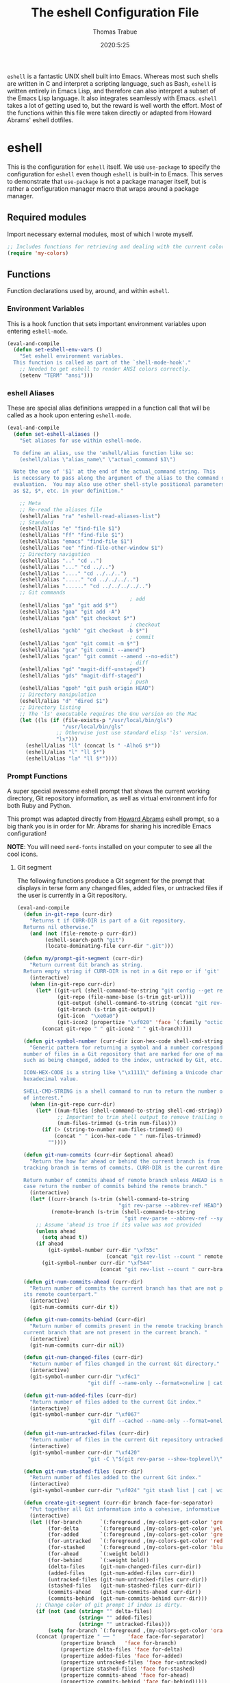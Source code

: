 #+TITLE: The eshell Configuration File
#+AUTHOR: Thomas Trabue
#+EMAIL:  tom.trabue@gmail.com
#+DATE:   2020:5:25
#+STARTUP: fold

=eshell= is a fantastic UNIX shell built into Emacs. Whereas most such shells
are written in C and interpret a scripting language, such as Bash, =eshell= is
written entirely in Emacs Lisp, and therefore can also interpret a subset of the
Emacs Lisp language. It also integrates seamlessly with Emacs.  =eshell= takes a
lot of getting used to, but the reward is well worth the effort.  Most of the
functions within this file were taken directly or adapted from Howard Abrams'
eshell dotfiles.

* eshell
This is the configuration for =eshell= itself. We use =use-package= to specify
the configuration for =eshell= even though =eshell= is built-in to Emacs. This
serves to demonstrate that =use-package= is not a package manager itself, but is
rather a configuration manager macro that wraps around a package manager.

** Required modules
Import necessary external modules, most of which I wrote myself.

#+begin_src emacs-lisp
  ;; Includes functions for retrieving and dealing with the current color theme.
  (require 'my-colors)
#+end_src

** Functions
Function declarations used by, around, and within =eshell=.
*** Environment Variables
This is a hook function that sets important environment variables upon entering
=eshell-mode=.

#+begin_src emacs-lisp
  (eval-and-compile
    (defun set-eshell-env-vars ()
      "Set eshell environment variables.
    This function is called as part of the `shell-mode-hook'."
      ;; Needed to get eshell to render ANSI colors correctly.
      (setenv "TERM" "ansi")))
#+end_src

*** eshell Aliases
These are special alias definitions wrapped in a function call that will be
called as a hook upon entering =eshell-mode=.

#+begin_src emacs-lisp
  (eval-and-compile
    (defun set-eshell-aliases ()
      "Set aliases for use within eshell-mode.

    To define an alias, use the 'eshell/alias function like so:
      (eshell/alias \"alias_name\" \"actual_command $1\")

    Note the use of '$1' at the end of the actual_command string. This
    is necessary to pass along the argument of the alias to the command during
    evaluation.  You may also use other shell-style positional parameters, such
    as $2, $*, etc. in your definition."

      ;; Meta
      ;; Re-read the aliases file
      (eshell/alias "ra" "eshell-read-aliases-list")
      ;; Standard
      (eshell/alias "e" "find-file $1")
      (eshell/alias "ff" "find-file $1")
      (eshell/alias "emacs" "find-file $1")
      (eshell/alias "ee" "find-file-other-window $1")
      ;; Directory navigation
      (eshell/alias ".." "cd ..")
      (eshell/alias "..." "cd ../..")
      (eshell/alias "...." "cd ../../..")
      (eshell/alias "....." "cd ../../../..")
      (eshell/alias "......" "cd ../../../../..")
      ;; Git commands
                                          ; add
      (eshell/alias "ga" "git add $*")
      (eshell/alias "gaa" "git add -A")
      (eshell/alias "gch" "git checkout $*")
                                          ; checkout
      (eshell/alias "gchb" "git checkout -b $*")
                                          ; commit
      (eshell/alias "gcm" "git commit -m $*")
      (eshell/alias "gca" "git commit --amend")
      (eshell/alias "gcan" "git commit --amend --no-edit")
                                          ; diff
      (eshell/alias "gd" "magit-diff-unstaged")
      (eshell/alias "gds" "magit-diff-staged")
                                          ; push
      (eshell/alias "gpoh" "git push origin HEAD")
      ;; Directory manipulation
      (eshell/alias "d" "dired $1")
      ;; Directory listing
      ;; The 'ls' executable requires the Gnu version on the Mac
      (let ((ls (if (file-exists-p "/usr/local/bin/gls")
                    "/usr/local/bin/gls"
                  ;; Otherwise just use standard elisp 'ls' version.
                  "ls")))
        (eshell/alias "ll" (concat ls " -AlhoG $*"))
        (eshell/alias "l" "ll $*")
        (eshell/alias "la" "ll $*"))))
#+end_src

*** Prompt Functions
A super special awesome eshell prompt that shows the current working directory,
Git repository information, as well as virtual environment info for both Ruby
and Python.

This prompt was adapted directly from [[https://github.com/howardabrams/dot-files/blob/master/emacs-eshell.org][Howard Abrams]] eshell prompt, so a big
thank you is in order for Mr. Abrams for sharing his incredible Emacs
configuration!

*NOTE*: You will need =nerd-fonts= installed on your computer to see all the
cool icons.

***** Git segment
The following functions produce a Git segment for the prompt that displays in
terse form any changed files, added files, or untracked files if the user is
currently in a Git repository.

#+begin_src emacs-lisp
  (eval-and-compile
    (defun in-git-repo (curr-dir)
      "Returns t if CURR-DIR is part of a Git repository.
    Returns nil otherwise."
      (and (not (file-remote-p curr-dir))
           (eshell-search-path "git")
           (locate-dominating-file curr-dir ".git")))

    (defun my/prompt-git-segment (curr-dir)
      "Return current Git branch as string.
    Return empty string if CURR-DIR is not in a Git repo or if 'git' command not found."
      (interactive)
      (when (in-git-repo curr-dir)
        (let* ((git-url (shell-command-to-string "git config --get remote.origin.url"))
               (git-repo (file-name-base (s-trim git-url)))
               (git-output (shell-command-to-string (concat "git rev-parse --abbrev-ref HEAD")))
               (git-branch (s-trim git-output))
               (git-icon  "\xe0a0")
               (git-icon2 (propertize "\xf020" 'face `(:family "octicons"))))
          (concat git-repo " " git-icon2 " " git-branch))))

    (defun git-symbol-number (curr-dir icon-hex-code shell-cmd-string)
      "Generic pattern for returning a symbol and a number corresponding to a
    number of files in a Git repository that are marked for one of many reasons,
    such as being changed, added to the index, untracked by Git, etc.

    ICON-HEX-CODE is a string like \"\x1111\" defining a Unicode character's
    hexadecimal value.

    SHELL-CMD-STRING is a shell command to run to return the number of files
    of interest."
      (when (in-git-repo curr-dir)
        (let* ((num-files (shell-command-to-string shell-cmd-string))
               ;; Important to trim shell output to remove trailing newlines!
               (num-files-trimmed (s-trim num-files)))
          (if (> (string-to-number num-files-trimmed) 0)
              (concat " " icon-hex-code " " num-files-trimmed)
            ""))))

    (defun git-num-commits (curr-dir &optional ahead)
      "Return the how far ahead or behind the current branch is from its remote
    tracking branch in terms of commits. CURR-DIR is the current directory.

    Return number of commits ahead of remote branch unless AHEAD is nil, in which
    case return the number of commits behind the remote branch."
      (interactive)
      (let* ((curr-branch (s-trim (shell-command-to-string
                                   "git rev-parse --abbrev-ref HEAD")))
             (remote-branch (s-trim (shell-command-to-string
                                     "git rev-parse --abbrev-ref --symbolic-full-name @{u}"))))
        ;; Assume 'ahead is true if its value was not provided
        (unless ahead
          (setq ahead t))
        (if ahead
            (git-symbol-number curr-dir "\xf55c"
                               (concat "git rev-list --count " remote-branch ".." curr-branch))
          (git-symbol-number curr-dir "\xf544"
                             (concat "git rev-list --count " curr-branch ".." remote-branch)))))

    (defun git-num-commits-ahead (curr-dir)
      "Return number of commits the current branch has that are not part of
    its remote counterpart."
      (interactive)
      (git-num-commits curr-dir t))

    (defun git-num-commits-behind (curr-dir)
      "Return number of commits present in the remote tracking branch for the
    current branch that are not present in the current branch. "
      (interactive)
      (git-num-commits curr-dir nil))

    (defun git-num-changed-files (curr-dir)
      "Return number of files changed in the current Git directory."
      (interactive)
      (git-symbol-number curr-dir "\xf6c1"
                         "git diff --name-only --format=oneline | cat | wc -l"))

    (defun git-num-added-files (curr-dir)
      "Return number of files added to the current Git index."
      (interactive)
      (git-symbol-number curr-dir "\xf067"
                         "git diff --cached --name-only --format=oneline | cat | wc -l"))

    (defun git-num-untracked-files (curr-dir)
      "Return number of files in the current Git repository untracked by Git."
      (interactive)
      (git-symbol-number curr-dir "\xf420"
                         "git -C \"$(git rev-parse --show-toplevel)\" ls-files --others --exclude-standard | wc -l"))

    (defun git-num-stashed-files (curr-dir)
      "Return number of files added to the current Git index."
      (interactive)
      (git-symbol-number curr-dir "\xf024" "git stash list | cat | wc -l"))

    (defun create-git-segment (curr-dir branch face-for-separator)
      "Put together all Git information into a cohesive, informative segment."
      (interactive)
      (let ((for-branch      `(:foreground ,(my-colors-get-color 'green) :weight bold))
            (for-delta       `(:foreground ,(my-colors-get-color 'yellow)))
            (for-added       `(:foreground ,(my-colors-get-color 'green)))
            (for-untracked   `(:foreground ,(my-colors-get-color 'red)))
            (for-stashed     `(:foreground ,(my-colors-get-color 'blue)))
            (for-ahead       `(:weight bold))
            (for-behind      `(:weight bold))
            (delta-files     (git-num-changed-files curr-dir))
            (added-files     (git-num-added-files curr-dir))
            (untracked-files (git-num-untracked-files curr-dir))
            (stashed-files   (git-num-stashed-files curr-dir))
            (commits-ahead   (git-num-commits-ahead curr-dir))
            (commits-behind  (git-num-commits-behind curr-dir)))
        ;; Change color of git prompt if index is dirty.
        (if (not (and (string= "" delta-files)
                      (string= "" added-files)
                      (string= "" untracked-files)))
            (setq for-branch `(:foreground ,(my-colors-get-color 'orange))))
        (concat (propertize " ── "    'face face-for-separator)
                (propertize branch   'face for-branch)
                (propertize delta-files 'face for-delta)
                (propertize added-files 'face for-added)
                (propertize untracked-files 'face for-untracked)
                (propertize stashed-files 'face for-stashed)
                (propertize commits-ahead 'face for-ahead)
                (propertize commits-behind 'face for-behind)))))
#+end_src

***** File segment
This is the standard directory path segment of the prompt.

#+begin_src emacs-lisp
  (eval-and-compile
    (defun pwd-replace-home (curr-dir)
      "Replace home in CURR-DIR with tilde (~) character."
      (interactive)
      (let* ((home (expand-file-name (getenv "HOME")))
             (home-len (length home)))
        (if (and
             (>= (length curr-dir) home-len)
             (equal home (substring curr-dir 0 home-len)))
            (concat "~" (substring curr-dir home-len))
          curr-dir)))

    (defun pwd-shorten-dirs (curr-dir)
      "Shorten all directory names in CURR-DIR except the last two."
      (let ((p-lst (split-string curr-dir "/")))
        (if (> (length p-lst) 2)
            (concat
             (mapconcat (lambda (elm) (if (zerop (length elm)) ""
                                        (substring elm 0 1)))
                        (butlast p-lst 2)
                        "/")
             "/"
             (mapconcat (lambda (elm) elm)
                        (last p-lst 2)
                        "/"))
          curr-dir)))  ;; Otherwise, we just return the CURR-DIR

    (defun split-directory-prompt (directory)
      "Break up the directory into a 'parent' and a 'base'"
      (if (string-match-p ".*/.*" directory)
          (list (file-name-directory directory) (file-name-base directory))
        (list "" directory))))
#+end_src

***** Ruby virtual environment segment
Displays some information about Ruby virtual environments.

#+begin_src emacs-lisp
  (eval-and-compile
    (defun my/prompt-ruby-segment ()
      "Returns a string (may be empty) based on the current Ruby Virtual Environment."
      (let* ((executable "~/.rvm/bin/rvm-prompt")
             (command    (concat executable "v g")))
        (when (file-exists-p executable)
          (let* ((results (shell-command-to-string executable))
                 (cleaned (string-trim results))
                 (gem     (propertize "\xe92b" 'face `(:family "alltheicons"))))
            (when (and cleaned (not (equal cleaned "")))
              (s-replace "ruby-" gem cleaned)))))))
#+end_src

***** Python virtual environment segment
Displays some information about Python virtual environments.

#+begin_src emacs-lisp
  (eval-and-compile
    (defun my/prompt-python-segment ()
      "Returns a string (may be empty) based on the current Python
    Virtual Environment. Assuming the M-x command: `pyenv-mode-set'
    has been called."
      (when (fboundp #'pyenv-mode-version)
        (let ((venv (pyenv-mode-version)))
          (when venv
            (concat
             (propertize "\xe928" 'face `(:family "alltheicons"))
             (pyenv-mode-version)))))))
#+end_src

***** User segment

#+begin_src emacs-lisp
  (eval-and-compile
    (defun my/prompt-user-segment ()
      "Return the propertiezed user segment of the eshell prompt."
      (interactive)
      (let* ((username (getenv "USER"))
             (for-user (if (string= username "root")
                           `(:foreground ,(my-colors-get-color 'red) :weight bold)
                         `(:foreground ,(my-colors-get-color 'cyan) :weight bold)))
             (user (propertize username 'face for-user))
             (user-icon (propertize "\xf2be" 'face for-user)))
        (concat user-icon " " user))))
#+end_src

***** Directory segment

#+begin_src emacs-lisp
  (eval-and-compile
    (defun my/prompt-dir-segment (curr-dir)
      "Return the propertiezed directory segment of the eshell prompt."
      (interactive)
      (let* ((dark-env (eq 'dark (frame-parameter nil 'background-mode)))
             (for-parent  (if dark-env `(:foreground ,(my-colors-get-color 'yellow))
                            `(:foreground ,(my-colors-get-color 'blue))))
             (for-dir     (if dark-env `(:foreground ,(my-colors-get-color 'violet) :weight bold)
                            `(:foreground ,(my-colors-get-color 'orange) :weight bold)))
             (dir-icon (propertize "\xf413" 'face for-dir))
             (directory (split-directory-prompt
                         (pwd-shorten-dirs (pwd-replace-home curr-dir))))
             (parent (propertize (car directory) 'face for-parent))
             (name   (propertize (cadr directory) 'face for-dir)))
        (concat dir-icon " " parent name))))
#+end_src

***** Final prompt function
Here's where all the magic happens! This function puts everything together into
one super prompt.

#+begin_src emacs-lisp
  (eval-and-compile
    (defun eshell/eshell-local-prompt-function ()
      "A prompt for eshell that works locally (in that is assumes
  that it could run certain commands) in order to make a prettier,
  more-helpful local prompt."
      (interactive)
      (let* ((curr-dir (eshell/pwd))
             ;; Colors/faces
             (for-div    `(:weight bold))
             (for-ruby   `(:foreground ,(my-colors-get-color 'red)))
             (for-python `(:foreground ,(my-colors-get-color 'blue)))
             ;; Symbolic segment connectors
             (seg-begin (propertize "╭⟣─ " 'face for-div))
             (seg-continue (propertize " ── " 'face for-div))
             (user (my/prompt-user-segment))
             (dir (my/prompt-dir-segment curr-dir))
             (branch (my/prompt-git-segment curr-dir))

             (ruby   (when (not (file-remote-p curr-dir)) (my/prompt-ruby-segment)))
             (python (when (not (file-remote-p curr-dir)) (my/prompt-python-segment))))

        (concat seg-begin user seg-continue dir
                (when branch (create-git-segment curr-dir branch for-div))
                (when ruby
                  (concat (seg-continue)
                          (propertize ruby   'face for-ruby)))
                (when python
                  (concat (seg-continue)
                          (propertize python 'face for-python)))
                (propertize "\n"     'face for-div)
                (propertize "╰"      'face for-div)
                (propertize (if (= (user-uid) 0) " #" " $") 'face `(:weight ultra-bold))
                ;; (propertize " └→" 'face (if (= (user-uid) 0) `(:weight ultra-bold :foreground "red") `(:weight ultra-bold)))
                (propertize " "    'face `(:weight bold))))))
#+end_src

*** TRAMP Functions

#+begin_src emacs-lisp
  (eval-and-compile
    (defun eshell-there (host)
      "Creates an eshell session that uses Tramp to automatically connect to a
  remote system, HOST.  The hostname can be either the IP address, or FQDN, and
  can specify the user account, as in root@blah.com. HOST can also be a complete
  Tramp reference."
      (interactive "sHost: ")

      (let* ((default-directory
              (cond
               ((string-match-p "^/" host) host)

               ((string-match-p (ha/eshell-host-regexp 'full) host)
                (string-match (ha/eshell-host-regexp 'full) host) ;; Why!?
                (let* ((user1 (match-string 2 host))
                       (host1 (match-string 3 host))
                       (user2 (match-string 6 host))
                       (host2 (match-string 7 host)))
                  (if host1
                      (ha/eshell-host->tramp user1 host1)
                    (ha/eshell-host->tramp user2 host2))))

               (t (format "/%s:" host)))))
        (eshell-here)))

    (defun ha/eshell-host-regexp (regexp)
      "Returns a particular regular expression based on symbol, REGEXP"
      (let* ((user-regexp      "\\(\\([[:alpha:].]+\\)@\\)?")
             (tramp-regexp     "\\b/ssh:[:graph:]+")
             (ip-char          "[[:digit:]]")
             (ip-plus-period   (concat ip-char "+" "\\."))
             (ip-regexp        (concat "\\(\\(" ip-plus-period "\\)\\{3\\}" ip-char "+\\)"))
             (host-char        "[[:alpha:][:digit:]-]")
             (host-plus-period (concat host-char "+" "\\."))
             (host-regexp      (concat "\\(\\(" host-plus-period "\\)+" host-char "+\\)"))
             (horrific-regexp  (concat "\\b"
                                       user-regexp ip-regexp
                                       "\\|"
                                       user-regexp host-regexp
                                       "\\b")))
        (cond
         ((eq regexp 'tramp) tramp-regexp)
         ((eq regexp 'host)  host-regexp)
         ((eq regexp 'full)  horrific-regexp))))

    (defun ha/eshell-scan-for-hostnames ()
      "Helper function to scan the current line for any hostnames, IP
  or Tramp references.  This returns a tuple of the username (if
  found) and the hostname.

  If a Tramp reference is found, the username part of the tuple
  will be `nil'."
      (save-excursion
        (goto-char (line-beginning-position))
        (if (search-forward-regexp (ha/eshell-host-regexp 'tramp) (line-end-position) t)
            (cons nil (buffer-substring-no-properties (match-beginning 0) (match-end 0)))

          ;; Returns the text associated with match expression, NUM or `nil' if no match was found.
          (cl-flet ((ha/eshell-get-expression (num) (if-let ((first (match-beginning num))
                                                             (end   (match-end num)))
                                                        (buffer-substring-no-properties first end))))

            (search-forward-regexp (ha/eshell-host-regexp 'full) (line-end-position))

            ;; Until this is completely robust, let's keep this debugging code here:
            ;; (message (mapconcat (lambda (tup) (if-let ((s (car tup))
            ;;                                       (e (cadr tup)))
            ;;                                  (buffer-substring-no-properties s e)
            ;;                                "null"))
            ;;             (-partition 2 (match-data t)) " -- "))

            (let ((user1 (ha/eshell-get-expression 2))
                  (host1 (ha/eshell-get-expression 3))
                  (user2 (ha/eshell-get-expression 6))
                  (host2 (ha/eshell-get-expression 7)))
              (if host1
                  (cons user1 host1)
                (cons user2 host2)))))))

    (defun ha/eshell-host->tramp (username hostname &optional prefer-root)
      "Returns a TRAMP reference based on a USERNAME and HOSTNAME
  that refers to any host or IP address."
      (cond ((string-match-p "^/" host)
             host)
            ((or (and prefer-root (not username)) (equal username "root"))
             (format "/ssh:%s|sudo:%s:" hostname hostname))
            ((or (null username) (equal username user-login-name))
             (format "/ssh:%s:" hostname))
            (t
             (format "/ssh:%s|sudo:%s|sudo@%s:%s:" hostname hostname username hostname))))

    (defun eshell-here-on-line (p)
      "Search the current line for an IP address or hostname, and call the `eshell-here' function.

  Call with PREFIX to connect with the `root' useraccount, via `sudo'."
      (interactive "p")
      (destructuring-bind (user host) (ha/eshell-scan-for-hostnames)
        (let ((default-directory (ha/eshell-host->tramp user host (> p 1))))
          (message "Connecting to: %s" default-directory)
          ;; With the `default-directory' set to a Tramp reference, rock on!
          (eshell-here)))))

  (bind-key "M-s-1" #'eshell-here-on-line)
#+end_src

*** Other Functions
These interactive functions are meant to be called from outside of the =eshell=
environment.

#+begin_src emacs-lisp
  (eval-and-compile
    (defun eshell-cwd ()
      "Set the eshell directory to that of the current buffer.

  Usage: \\[eshell-cwd]."
      (interactive)
      (let (
            (path (file-name-directory (or  (buffer-file-name) default-directory))))

        (with-current-buffer "*eshell*"
          (cd path)
          (eshell-emit-prompt)))))
#+end_src

*** Special =eshell= Functions
These are similar to Bash functions. They are meant to be called like a normal
executable from within the =eshell=.

#+begin_src emacs-lisp
  (eval-and-compile
    ;; Custom eshell functions
    ;; These can be called from within eshell by the name following the
    ;; 'eshell/' prefix.
    (defun eshell/clear ()
      "Clear the eshell buffer."
      (interactive)
      (let ((inhibit-read-only t))
        (erase-buffer)))

    ;; Alias function for magit-status
    ;; This is not a regular alias because it kept changing the current directory.
    (defun eshell/gs (&rest args)
      (magit-status (pop args) nil)
      ;; The echo command suppresses output
      (eshell/echo))

    (defun eshell-below ()
      "Open new or existing eshell session in split window below current window.

  If you are currently in an eshell session then this function does nothing."
      (interactive)
      (let (;; Tell windmove to create a new window if it does not already exist.
            (windmove-create-window t)
            (eshell-win nil))

        (when (not (string= "*eshell*" (buffer-name)))
          (setq eshell-win (windmove-down))
          (select-window eshell-win)
          (eshell)))))
#+end_src

** =use-package= specification
This is where we specify the =use-package= directive for =eshell=, which makes
use of all the functions we've written above.

#+begin_src emacs-lisp
  (use-package eshell
    :after evil-collection
    :hook
    (eshell-mode . (lambda ()
                     (set-eshell-env-vars)
                     (set-eshell-aliases)))
    :general
    (general-def eshell-proc-mode-map
      "M-j" 'eshell-next-matching-input-from-input
      "M-k" 'eshell-previous-matching-input-from-input)
    (general-def '(normal insert) eshell-mode-map
      ;; Use C-r in eshell mode to search back through history
      "C-r" 'helm-eshell-history)
    :custom
    ;; eshell-buffer-shorthand t ...  Can't see Bug 19391
    (eshell-scroll-to-bottom-on-input 'all)
    (eshell-error-if-no-glob t)
    (eshell-hist-ignoredups t)
    (eshell-save-history-on-exit t)
    (eshell-prefer-lisp-functions nil)
    (eshell-destroy-buffer-when-process-dies t)
    ;; Turn off default prompt, otherwise our custom one will not work.
    (eshell-highlight-prompt nil)
    ;; Set eshell variables
    ;; The main directory where Emacs will store eshell files
    ;; ~/.emacs.d/eshell
    (eshell-directory-name (expand-file-name "eshell" user-emacs-directory))
    :init
    (setq-default eshell-prompt-function #'eshell/eshell-local-prompt-function))
#+end_src

* Plugins
Third-party plugins for =eshell= to enhance its power.

** virtualenvwrapper
Use Python virtualenvs in =eshell=.

#+begin_src emacs-lisp
  ;; Display python virtualenvs in eshell.
  (use-package virtualenvwrapper)
#+end_src

** eshell-prompt-extras
This package contains some fancier pre-built prompts for =eshell=. I do not use
it right now because I built my own prompt with a little (read: a lot) of help
from Howard Abrams' examples. I used this package before I felt adventurous
enough to mess around with the =eshell= prompt myself, and I do recommend it to
people who want to use =eshell= without being bothered by copious amounts of
customization.

#+begin_src emacs-lisp
  ;; Fancy prompt information for eshell mode
  ;; Not currently used due to custom prompt set in the :config section of
  ;; the eshell package.
  ;; (use-package eshell-prompt-extras
  ;;   :after (virtualenvwrapper)
  ;;   :config
  ;;   (with-eval-after-load "esh-opt"
  ;;     (require 'virtualenvwrapper)
  ;;     (venv-initialize-eshell)
  ;;     (autoload 'epe-theme-lambda "eshell-prompt-extras")
  ;;     (setq eshell-highlight-prompt nil
  ;;    eshell-prompt-function 'epe-theme-multiline-with-status)))
#+end_src

** esh-autosuggest
=esh-autosuggest= is a Fish-style autosuggest feature for =eshell=. This is one
of my must-have plugins for =eshell=, and I recommend it to everybody!

#+begin_src emacs-lisp
  (use-package esh-autosuggest
    :hook
    (eshell-mode . esh-autosuggest-mode))
#+end_src

** esh-up
Easily navigate up the current directory tree in =eshell= using aliased
commands. The way it works is like this:

#+begin_src shell :tangle no
  # current directory: /long/path/name/to/me
  up pa
  # new cwd: /long/path
#+end_src

#+begin_src emacs-lisp
  (use-package eshell-up
    :hook (eshell-mode . (lambda ()
                           ;; Set eshell-up aliases for eshell-mode.
                           (eshell/alias "up" "eshell-up $1")
                           (eshell/alias "pk" "eshell-up-peek $1"))))
#+end_src

** aweshell
Cool enhancements for eshell.

#+begin_src emacs-lisp
  (use-package aweshell
    :straight (aweshell :type git :host github :repo "manateelazycat/aweshell"))
#+end_src
